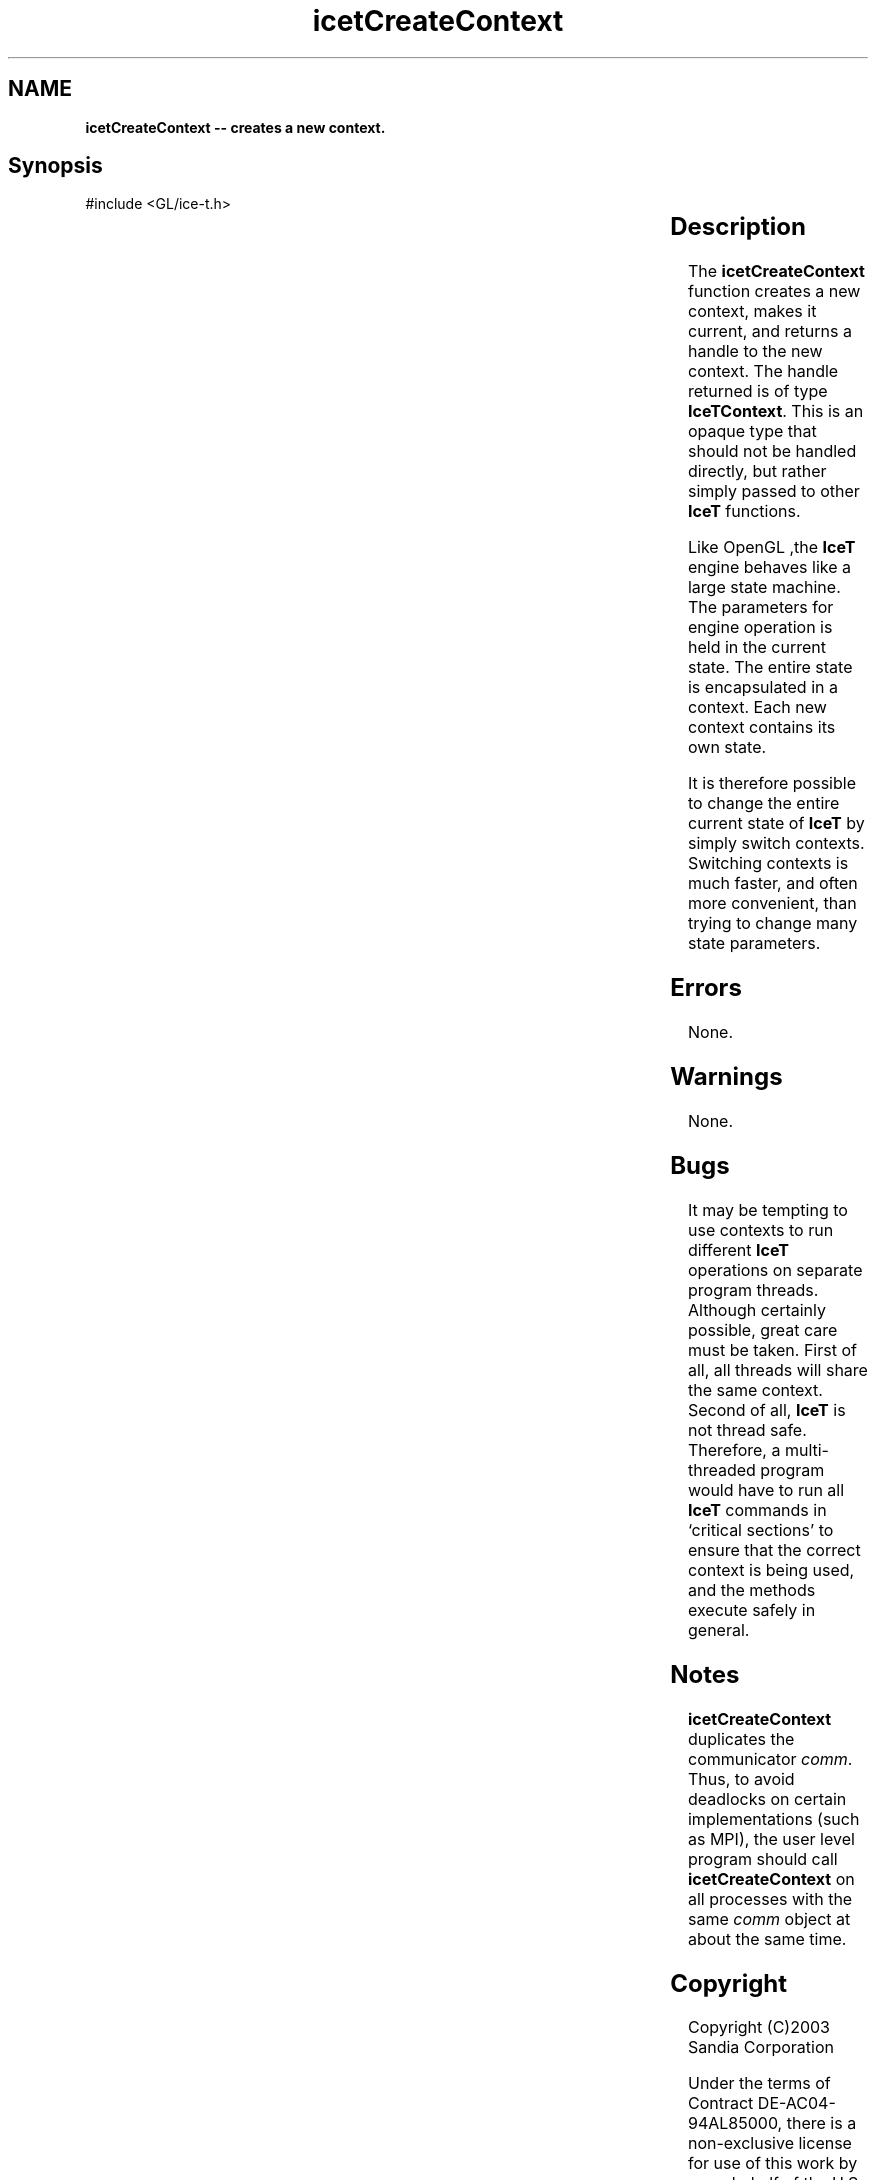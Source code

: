 '\" t
.\" Manual page created with latex2man on Fri Sep 19 09:25:31 MDT 2008
.\" NOTE: This file is generated, DO NOT EDIT.
.de Vb
.ft CW
.nf
..
.de Ve
.ft R

.fi
..
.TH "icetCreateContext" "3" "January 31, 2007" "\fBIceT \fPReference" "\fBIceT \fPReference"
.SH NAME

\fBicetCreateContext \-\- creates a new context.\fP
.PP
.SH Synopsis

.PP
#include <GL/ice\-t.h>
.PP
.TS H
l l l .
\fBIceTContext\fP \fBicetCreateContext\fP(	\fBIceTCommunicator\fP	\fIcomm\fP  );
.TE
.PP
.SH Description

.PP
The \fBicetCreateContext\fP
function creates a new 
.igcontext!\fBIceT \fP\fBIceT \fP
context, makes it current, and returns a 
handle to the new context. The handle returned is of type 
\fBIceTContext\fP\&.
This is an opaque type that should not be handled 
directly, but rather simply passed to other \fBIceT \fPfunctions. 
.PP
Like \fbOpenGL \fP,the \fBIceT \fPengine behaves like a large state machine. The 
parameters for engine operation is held in the current state. The entire 
state is encapsulated in a context. Each new context contains its own 
state. 
.PP
It is therefore possible to change the entire current state of \fBIceT \fPby 
simply switch contexts. Switching contexts is much faster, and often 
more convenient, than trying to change many state parameters. 
.PP
.SH Errors

.PP
None. 
.PP
.SH Warnings

.PP
None. 
.PP
.SH Bugs

.PP
It may be tempting to use contexts to run different \fBIceT \fPoperations on 
separate program threads. Although certainly possible, great care must 
be taken. First of all, all threads will share the same context. Second 
of all, \fBIceT \fPis not thread safe. Therefore, a multi\-threaded program 
would have to run all \fBIceT \fPcommands in `critical sections\&' to ensure 
that the correct context is being used, and the methods execute safely in 
general. 
.PP
.SH Notes

.PP
\fBicetCreateContext\fP
duplicates the communicator \fIcomm\fP\&.
Thus, 
to avoid deadlocks on certain implementations (such as MPI), the user 
level program should call \fBicetCreateContext\fP
on all processes with 
the same \fIcomm\fP
object at about the same time. 
.PP
.SH Copyright

Copyright (C)2003 Sandia Corporation 
.PP
Under the terms of Contract DE\-AC04\-94AL85000, there is a non\-exclusive 
license for use of this work by or on behalf of the U.S. Government. 
Redistribution and use in source and binary forms, with or without 
modification, are permitted provided that this Notice and any statement 
of authorship are reproduced on all copies. 
.PP
.SH See Also

.PP
\fIicetDestroyContext\fP(3),
\fIicetGetContext\fP(3),
\fIicetSetContext\fP(3),
\fIicetCopyState\fP(3),
\fIicetGet\fP(3)
.PP
.\" NOTE: This file is generated, DO NOT EDIT.
